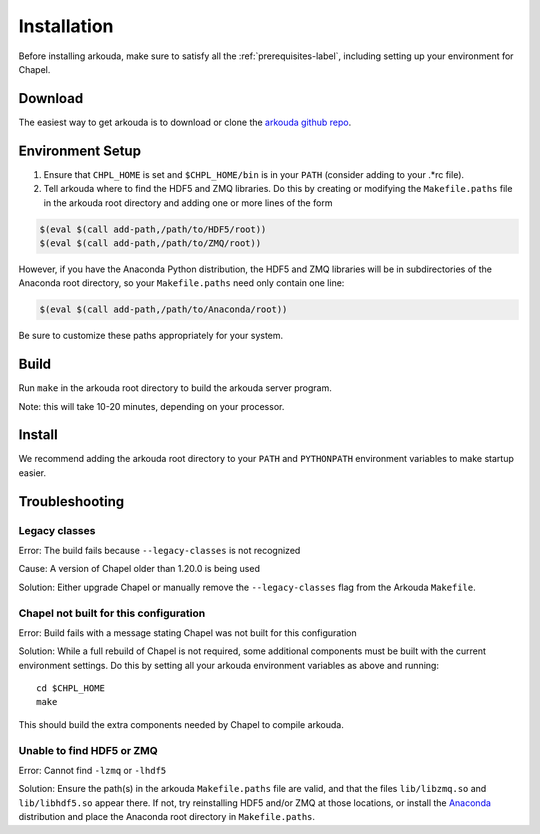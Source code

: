.. _installation-label:

#################
Installation
#################

Before installing arkouda, make sure to satisfy all the :ref:`prerequisites-label`, including setting up your environment for Chapel.

*****************
Download
*****************

The easiest way to get arkouda is to download or clone the `arkouda github repo`_.

.. _arkouda github repo: TO DO ADD PUBLIC URL

*****************
Environment Setup
*****************

1. Ensure that ``CHPL_HOME`` is set and ``$CHPL_HOME/bin`` is in your ``PATH`` (consider adding to your .*rc file).
2. Tell arkouda where to find the HDF5 and ZMQ libraries. Do this by creating or modifying the ``Makefile.paths`` file in the arkouda root directory and adding one or more lines of the form

.. code-block:: bash

  $(eval $(call add-path,/path/to/HDF5/root))
  $(eval $(call add-path,/path/to/ZMQ/root))

However, if you have the Anaconda Python distribution, the HDF5 and ZMQ libraries will be in subdirectories of the Anaconda root directory, so your ``Makefile.paths`` need only contain one line:

.. code-block:: bash

  $(eval $(call add-path,/path/to/Anaconda/root))

Be sure to customize these paths appropriately for your system.

****************
Build
****************

Run ``make`` in the arkouda root directory to build the arkouda server program.

Note: this will take 10-20 minutes, depending on your processor.

****************
Install
****************

We recommend adding the arkouda root directory to your ``PATH`` and ``PYTHONPATH`` environment variables to make startup easier.

****************
Troubleshooting
****************

Legacy classes
=====================

Error: The build fails because ``--legacy-classes`` is not recognized

Cause: A version of Chapel older than 1.20.0 is being used

Solution: Either upgrade Chapel or manually remove the ``--legacy-classes`` flag from the Arkouda ``Makefile``.

Chapel not built for this configuration
==========================================

Error: Build fails with a message stating Chapel was not built for this configuration

Solution: While a full rebuild of Chapel is not required, some additional components must be built with the current environment settings. Do this by setting all your arkouda environment variables as above and running::

  cd $CHPL_HOME
  make

This should build the extra components needed by Chapel to compile arkouda.

Unable to find HDF5 or ZMQ
============================================

Error: Cannot find ``-lzmq`` or ``-lhdf5``

Solution: Ensure the path(s) in the arkouda ``Makefile.paths`` file are valid, and that the files ``lib/libzmq.so`` and ``lib/libhdf5.so`` appear there. If not, try reinstalling HDF5 and/or ZMQ at those locations, or install the Anaconda_ distribution and place the Anaconda root directory in ``Makefile.paths``.

.. _Anaconda: https://www.anaconda.com/distribution/
